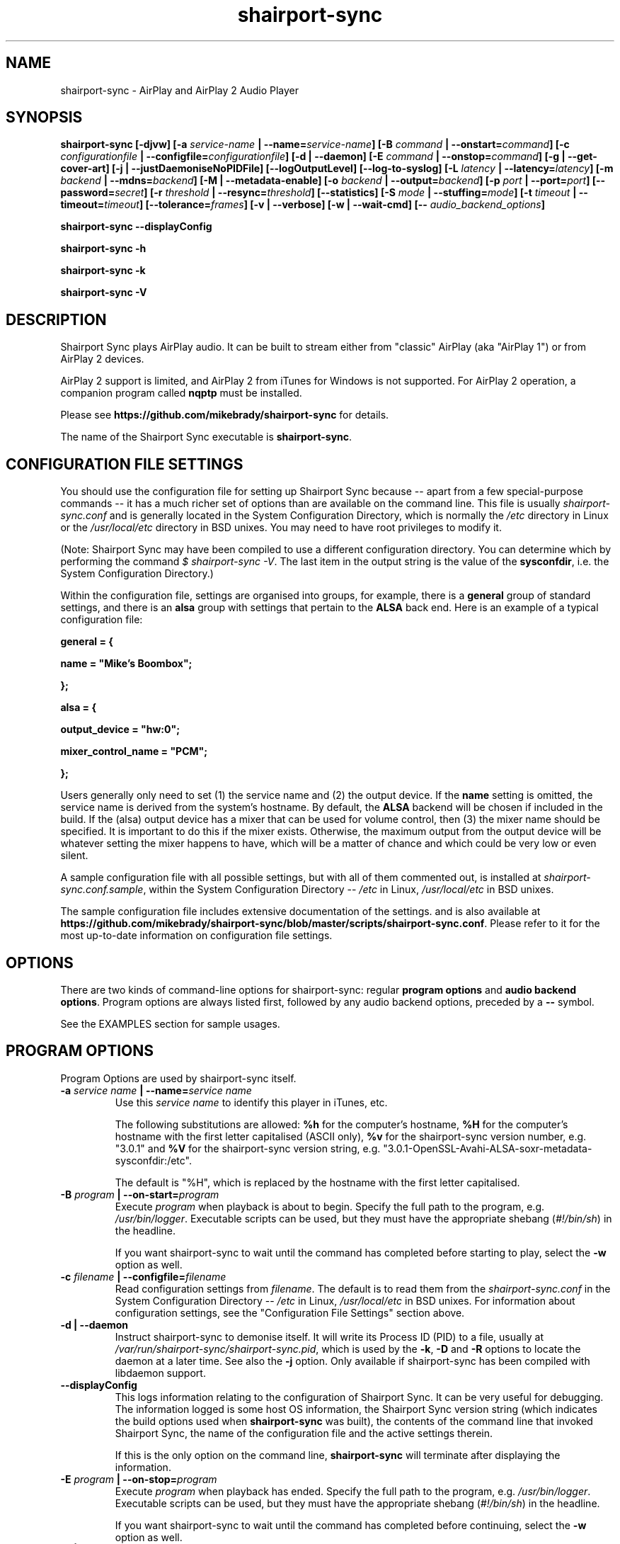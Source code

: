 .TH shairport-sync 7 User Manuals
.SH NAME
shairport-sync \- AirPlay and AirPlay 2 Audio Player
.SH SYNOPSIS
\fBshairport-sync [-djvw]\fB [-a \fB\fIservice-name\fB | --name=\fB\fIservice-name\fB]\fB [-B \fB\fIcommand\fB | --onstart=\fB\fIcommand\fB]\fB [-c \fB\fIconfigurationfile\fB | --configfile=\fB\fIconfigurationfile\fB]\fB [-d | --daemon]\fB [-E \fB\fIcommand\fB | --onstop=\fB\fIcommand\fB]\fB [-g | --get-cover-art]\fB [-j | --justDaemoniseNoPIDFile]\fB [--logOutputLevel]\fB [--log-to-syslog]\fB [-L \fB\fIlatency\fB | --latency=\fB\fIlatency\fB]\fB [-m \fB\fIbackend\fB | --mdns=\fB\fIbackend\fB]\fB [-M | --metadata-enable]\fB [-o \fB\fIbackend\fB | --output=\fB\fIbackend\fB]\fB [-p \fB\fIport\fB | --port=\fB\fIport\fB]\fB [--password=\fB\fIsecret\fB]\fB [-r \fB\fIthreshold\fB | --resync=\fB\fIthreshold\fB]\fB [--statistics]\fB [-S \fB\fImode\fB | --stuffing=\fB\fImode\fB]\fB [-t \fB\fItimeout\fB | --timeout=\fB\fItimeout\fB]\fB [--tolerance=\fB\fIframes\fB]\fB [-v | --verbose]\fB [-w | --wait-cmd]\fB [-- \fB\fIaudio_backend_options\fB]\fB

shairport-sync --displayConfig\fB

shairport-sync -h\fB

shairport-sync -k\fB

shairport-sync -V\fB
\f1
.SH DESCRIPTION
Shairport Sync plays AirPlay audio. It can be built to stream either from "classic" AirPlay (aka "AirPlay 1") or from AirPlay 2 devices.

AirPlay 2 support is limited, and AirPlay 2 from iTunes for Windows is not supported. For AirPlay 2 operation, a companion program called \fBnqptp\f1 must be installed.

Please see \fBhttps://github.com/mikebrady/shairport-sync\f1 for details.

The name of the Shairport Sync executable is \fBshairport-sync\f1.
.SH CONFIGURATION FILE SETTINGS
You should use the configuration file for setting up Shairport Sync because -- apart from a few special-purpose commands -- it has a much richer set of options than are available on the command line. This file is usually \fIshairport-sync.conf\f1 and is generally located in the System Configuration Directory, which is normally the \fI/etc\f1 directory in Linux or the \fI/usr/local/etc\f1 directory in BSD unixes. You may need to have root privileges to modify it.

(Note: Shairport Sync may have been compiled to use a different configuration directory. You can determine which by performing the command \fI$ shairport-sync -V\f1. The last item in the output string is the value of the \fBsysconfdir\f1, i.e. the System Configuration Directory.)

Within the configuration file, settings are organised into groups, for example, there is a \fBgeneral\f1 group of standard settings, and there is an \fBalsa\f1 group with settings that pertain to the \fBALSA\f1 back end. Here is an example of a typical configuration file:

\fBgeneral = {\f1

\fBname = "Mike's Boombox";\f1

\fB};\f1

\fB\f1

\fBalsa = {\f1

\fBoutput_device = "hw:0";\f1

\fBmixer_control_name = "PCM";\f1

\fB};\f1

Users generally only need to set (1) the service name and (2) the output device. If the \fBname\f1 setting is omitted, the service name is derived from the system's hostname. By default, the \fBALSA\f1 backend will be chosen if included in the build. If the (alsa) output device has a mixer that can be used for volume control, then (3) the mixer name should be specified. It is important to do this if the mixer exists. Otherwise, the maximum output from the output device will be whatever setting the mixer happens to have, which will be a matter of chance and which could be very low or even silent.

A sample configuration file with all possible settings, but with all of them commented out, is installed at \fIshairport-sync.conf.sample\f1, within the System Configuration Directory -- \fI/etc\f1 in Linux, \fI/usr/local/etc\f1 in BSD unixes.

The sample configuration file includes extensive documentation of the settings. and is also available at \fBhttps://github.com/mikebrady/shairport-sync/blob/master/scripts/shairport-sync.conf\f1. Please refer to it for the most up-to-date information on configuration file settings.
.SH OPTIONS
There are two kinds of command-line options for shairport-sync: regular \fBprogram options\f1 and \fBaudio backend options\f1. Program options are always listed first, followed by any audio backend options, preceded by a \fB--\f1 symbol.

See the EXAMPLES section for sample usages.
.SH PROGRAM OPTIONS
Program Options are used by shairport-sync itself.
.TP
\fB-a \f1\fIservice name\f1\fB | --name=\f1\fIservice name\f1
Use this \fIservice name\f1 to identify this player in iTunes, etc.

The following substitutions are allowed: \fB%h\f1 for the computer's hostname, \fB%H\f1 for the computer's hostname with the first letter capitalised (ASCII only), \fB%v\f1 for the shairport-sync version number, e.g. "3.0.1" and \fB%V\f1 for the shairport-sync version string, e.g. "3.0.1-OpenSSL-Avahi-ALSA-soxr-metadata-sysconfdir:/etc".

The default is "%H", which is replaced by the hostname with the first letter capitalised.
.TP
\fB-B \f1\fIprogram\f1\fB | --on-start=\f1\fIprogram\f1
Execute \fIprogram\f1 when playback is about to begin. Specify the full path to the program, e.g. \fI/usr/bin/logger\f1. Executable scripts can be used, but they must have the appropriate shebang (\fI#!/bin/sh\f1) in the headline.

If you want shairport-sync to wait until the command has completed before starting to play, select the \fB-w\f1 option as well. 
.TP
\fB-c \f1\fIfilename\f1\fB | --configfile=\f1\fIfilename\f1
Read configuration settings from \fIfilename\f1. The default is to read them from the \fIshairport-sync.conf\f1 in the System Configuration Directory -- \fI/etc\f1 in Linux, \fI/usr/local/etc\f1 in BSD unixes. For information about configuration settings, see the "Configuration File Settings" section above. 
.TP
\fB-d | --daemon\f1
Instruct shairport-sync to demonise itself. It will write its Process ID (PID) to a file, usually at \fI/var/run/shairport-sync/shairport-sync.pid\f1, which is used by the \fB-k\f1, \fB-D\f1 and \fB-R\f1 options to locate the daemon at a later time. See also the \fB-j\f1 option. Only available if shairport-sync has been compiled with libdaemon support. 
.TP
\fB--displayConfig\f1
This logs information relating to the configuration of Shairport Sync. It can be very useful for debugging. The information logged is some host OS information, the Shairport Sync version string (which indicates the build options used when \fBshairport-sync\f1 was built), the contents of the command line that invoked Shairport Sync, the name of the configuration file and the active settings therein.

If this is the only option on the command line, \fBshairport-sync\f1 will terminate after displaying the information.
.TP
\fB-E \f1\fIprogram\f1\fB | --on-stop=\f1\fIprogram\f1
Execute \fIprogram\f1 when playback has ended. Specify the full path to the program, e.g. \fI/usr/bin/logger\f1. Executable scripts can be used, but they must have the appropriate shebang (\fI#!/bin/sh\f1) in the headline.

If you want shairport-sync to wait until the command has completed before continuing, select the \fB-w\f1 option as well. 
.TP
\fB-g | --get-coverart\f1
This option requires the \fB-M | --metadata-enable\f1 option to be set, and enables shairport-sync to request cover art from the source and to process it as metadata.
.TP
\fB-h | --help\f1
Print brief help message and exit. 
.TP
\fB-j | justDaemoniseNoPIDFile\f1
Instruct shairport-sync to demonise itself. Unlike the \fB-d\f1 option, it will not write a Process ID (PID) to a file -- it will just (hence the "j") demonise itself. Only available if shairport-sync has been compiled with libdaemon support. 
.TP
\fB-k | --kill\f1
Kill the shairport-sync daemon and exit. (Requires that the daemon has written its PID to an agreed file -- see the \fB-d\f1 option. Only available if shairport-sync has been compiled with libdaemon support.) 
.TP
\fB--logOutputLevel\f1
Use this to log the volume level when the volume is changed. It may be useful if you are trying to determine a suitable value for the maximum volume level. Not available as a configuration file setting. 
.TP
\fB--log-to-syslog\f1
Warnings, error messages and messages are sent, by default, to \fISTDERR\f1. Use this option to route these messages to the \fBsyslog\f1 instead. This is intended for use when Shairport Sync is operating as a daemon. 

See also \fB--displayConfig\f1.
.TP
\fB-L | --latency=\f1\fIlatency\f1
Use this to set the \fIdefault latency\f1, in frames, for audio coming from an unidentified source or from an iTunes Version 9 or earlier source. The standard value for the \fIdefault latency\f1 is 88,200 frames, where there are 44,100 frames to the second. 

Please note that this feature is deprecated and will be removed in a future version of shairport-sync.
.TP
\fB-M | --metadata-enable\f1
Ask the client to send metadata. It will be sent, along with metadata generated by shairport-sync itself, to a pipe and will also be sent as UDP packets. If you add the \fB-g | --get-cover-art\f1 then cover art included, where available. See \fBhttps://github.com/mikebrady/shairport-sync-metadata-reader\f1 for a sample metadata reader. 
.TP
\fB--metadata-pipename=\f1\fIpathname\f1
Specify the path name for the metadata pipe. Note that \fBshairport-sync\f1 will need write permission on that directory and pipe. The default is \fI/tmp/shairport-sync-metadata\f1. If you rename the \fBshairport-sync\f1 executable, the default pipe name will change accordingly. 
.TP
\fB-m \f1\fImdnsbackend\f1\fB | --mdns=\f1\fImdnsbackend\f1
Force the use of the specified mDNS backend to advertise the player on the network. The default is to try all mDNS backends in order until one works. 
.TP
\fB-o \f1\fIoutputbackend\f1\fB | --output=\f1\fIoutputbackend\f1
Force the use of the specified output backend to play the audio. The default is to try the first one. 
.TP
\fB-p \f1\fIport\f1\fB | --port=\f1\fIport\f1
Listen for play requests on \fIport\f1. The default is to use port 5000 for AirPlay and 7000 for AirPlay 2. 
.TP
\fB--password=\f1\fIsecret\f1
Require the password \fIsecret\f1 to be able to connect and stream to the service. (This only works for AirPlay and not for AirPlay 2.) 
.TP
\fB-r \f1\fIthreshold\f1\fB | --resync=\f1\fIthreshold\f1
Resynchronise if timings differ by more than \fIthreshold\f1 frames. If the output timing differs from the source timing by more than the threshold, output will be muted and a full resynchronisation will occur. The default threshold is 2,205 frames, i.e. 50 milliseconds. Specify \fB0\f1 to disable resynchronisation. This setting is deprecated and will be removed in a future version of shairport-sync. 
.TP
\fB--statistics\f1
Print some performance information to \fISTDERR\f1, or to \fBsyslog\f1 if the \fB-log-to-syslog\f1 command line option is also chosen. 
.TP
\fB-S \f1\fImode\f1\fB | --stuffing=\f1\fImode\f1
Interpolate ("stuff") the audio stream using the \fImode\f1. "Stuffing" refers to the process of adding or removing frames of audio to or from the stream sent to the output device in order to keep it synchronised with the player. The \fBbasic\f1 mode is normally almost completely inaudible. The alternative mode, \fBsoxr\f1, is even less obtrusive but requires much more processing power. For this mode, support for \fBlibsoxr\f1, the SoX Resampler Library, must be selected when \fBshairport-sync\f1 is built. The default setting, \fBauto\f1, allows Shairport Sync to choose \fBsoxr\f1 mode if the system is powerful enough. 
.TP
\fB-t \f1\fItimeout\f1\fB | --timeout=\f1\fItimeout\f1
Exit play mode if the stream disappears for more than \fItimeout\f1 seconds.

When shairport-sync plays an audio stream, it starts a play session and will return a busy signal to any other sources that attempt to use it. If the audio stream disappears for longer than \fItimeout\f1 seconds, the play session will be terminated. If you specify a timeout time of \fB0\f1, shairport-sync will never signal that it is busy and will not prevent other sources from "barging in" on an existing play session. The default value is 120 seconds. 
.TP
\fB--tolerance=\f1\fIframes\f1
Allow playback to be up to \fIframes\f1 out of exact synchronization before attempting to correct it. The default is 88 frames, i.e. 2 ms. The smaller the tolerance, the more likely it is that overcorrection will occur. Overcorrection is when more corrections (insertions and deletions) are made than are strictly necessary to keep the stream in sync. Use the \fB--statistics\f1 option to monitor correction levels. Corrections should not greatly exceed net corrections. This setting is deprecated and will be removed in a future version of shairport-sync. 
.TP
\fB-V | --version\f1
Print version information and exit. 
.TP
\fB-v | --verbose\f1
Print debug information to the \fISTDERR\f1, or to \fBsyslog\f1 if the \fB-log-to-syslog\f1 command line option is also chosen. Repeat up to three times (i.e. \fB-vv\f1 or \fB-vvv\f1) for more detail. You should use \fB-vvv\f1 very sparingly -- it is really noisy. 
.TP
\fB-w | --wait-cmd\f1
Wait for commands specified using \fB-B\f1 or \fB-E\f1 to complete before continuing execution. 
.SH AUDIO BACKEND OPTIONS
Audio Backend Options are command-line options that are passed to the chosen audio backend. They are always preceded by the \fB--\f1 symbol to introduce them and to separate them from any preceding program options. In this way, option letters can be used as program options and reused as audio backend options without ambiguity.

Audio backends are listed with their corresponding Audio Backend Options in the help text provided by the help (\fB-h\f1 or \fB--help\f1) option.
.SH EXAMPLES
Here is a slightly contrived example:

shairport-sync \fB-a "Joe's Stereo"\f1 \fB-o alsa\f1 \fB--\f1 \fB-d hw:1,0\f1 \fB-m hw:1\f1 \fB-c PCM\f1

The program will be visible as "Joe's Stereo" ( \fB-a "Joe's Stereo"\f1 ). The program option \fB-o alsa\f1 specifies that the \fBalsa\f1 backend be used, thus that audio should be output into the \fBALSA\f1 audio subsystem. The audio backend options following the \fB--\f1 separator are passed to the \fBalsa\f1 backend and specify that the audio will be output on subdevice 0 of soundcard 1 ( \fB-d hw:1,0\f1 ) and will take advantage of the same sound card's mixer ( \fB-m hw:1\f1 ) using the level control named "PCM" ( \fB-c "PCM"\f1 ). 

The example above is slightly contrived: Firstly, if the \fBalsa\f1 backend has been included in the build, it will be the default, so it doesn't need to be specified and the \fB-o alsa\f1 option could be omitted. Secondly, subdevice 0 is the default for a soundcard, so the output device could simply be written \fB-d hw:1\f1. Thirdly, when a mixer name is given ( \fB-c "PCM"\f1 ), the default is that the mixer is on the output device, so the \fB-m hw:1\f1 is unnecessary here. Using these defaults and simplifications gives the following command:

shairport-sync \fB-a "Joe's Stereo"\f1 \fB--\f1 \fB-d hw:1\f1 \fB-c PCM\f1
.SH CREDITS
Mike Brady (\fBhttps://github.com/mikebrady\f1) developed Shairport Sync from Shairport by James Wah (\fBhttps://github.com/abrasive\f1).
.SH COMMENTS
This man page was written using \fBxml2man(1)\f1 by Oliver Kurth.
